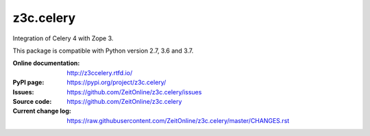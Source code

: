 ==========
z3c.celery
==========

Integration of Celery 4 with Zope 3.

This package is compatible with Python version 2.7, 3.6 and 3.7.

:Online documentation:
    http://z3ccelery.rtfd.io/

:PyPI page:
    https://pypi.org/project/z3c.celery/

:Issues:
    https://github.com/ZeitOnline/z3c.celery/issues

:Source code:
    https://github.com/ZeitOnline/z3c.celery

:Current change log:
    https://raw.githubusercontent.com/ZeitOnline/z3c.celery/master/CHANGES.rst
